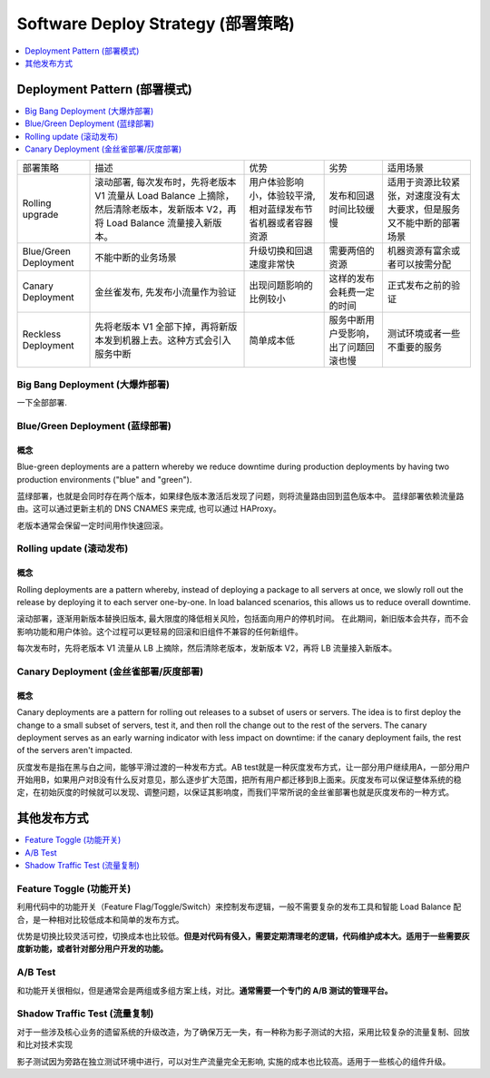 .. _devops-software-deploy-strategy:

Software Deploy Strategy (部署策略)
==============================================================================

.. contents::
    :depth: 1
    :local:


Deployment Pattern (部署模式)
------------------------------------------------------------------------------

.. contents::
    :depth: 1
    :local:

+-----------------------+---------------------------------------------------------------------------------------------------------------------------------+--------------------------------------------------------------+--------------------------------------+----------------------------------------------------------------------+
| 部署策略              | 描述                                                                                                                            | 优势                                                         | 劣势                                 | 适用场景                                                             |
+-----------------------+---------------------------------------------------------------------------------------------------------------------------------+--------------------------------------------------------------+--------------------------------------+----------------------------------------------------------------------+
| Rolling upgrade       | 滚动部署, 每次发布时，先将老版本 V1 流量从 Load Balance 上摘除，然后清除老版本，发新版本 V2，再将 Load Balance 流量接入新版本。 | 用户体验影响小，体验较平滑, 相对蓝绿发布节省机器或者容器资源 | 发布和回退时间比较缓慢               | 适用于资源比较紧张，对速度没有太大要求，但是服务又不能中断的部署场景 |
+-----------------------+---------------------------------------------------------------------------------------------------------------------------------+--------------------------------------------------------------+--------------------------------------+----------------------------------------------------------------------+
| Blue/Green Deployment | 不能中断的业务场景                                                                                                              | 升级切换和回退速度非常快                                     | 需要两倍的资源                       | 机器资源有富余或者可以按需分配                                       |
+-----------------------+---------------------------------------------------------------------------------------------------------------------------------+--------------------------------------------------------------+--------------------------------------+----------------------------------------------------------------------+
| Canary Deployment     | 金丝雀发布, 先发布小流量作为验证                                                                                                | 出现问题影响的比例较小                                       | 这样的发布会耗费一定的时间           | 正式发布之前的验证                                                   |
+-----------------------+---------------------------------------------------------------------------------------------------------------------------------+--------------------------------------------------------------+--------------------------------------+----------------------------------------------------------------------+
| Reckless Deployment   | 先将老版本 V1 全部下掉，再将新版本发到机器上去。这种方式会引入服务中断                                                          | 简单成本低                                                   | 服务中断用户受影响，出了问题回滚也慢 | 测试环境或者一些不重要的服务                                         |
+-----------------------+---------------------------------------------------------------------------------------------------------------------------------+--------------------------------------------------------------+--------------------------------------+----------------------------------------------------------------------+


Big Bang Deployment (大爆炸部署)
~~~~~~~~~~~~~~~~~~~~~~~~~~~~~~~~~~~~~~~~~~~~~~~~~~~~~~~~~~~~~~~~~~~~~~~~~~~~~~

一下全部部署.

Blue/Green Deployment (蓝绿部署)
~~~~~~~~~~~~~~~~~~~~~~~~~~~~~~~~~~~~~~~~~~~~~~~~~~~~~~~~~~~~~~~~~~~~~~~~~~~~~~

概念
++++++++++++++++++++++++++++++++++++++++++++++++++++++++++++++++++++++++++++++

Blue-green deployments are a pattern whereby we reduce downtime during production deployments by having two production environments ("blue" and "green").

蓝绿部署，也就是会同时存在两个版本，如果绿色版本激活后发现了问题，则将流量路由回到蓝色版本中。
蓝绿部署依赖流量路由。这可以通过更新主机的 DNS CNAMES 来完成, 也可以通过 HAProxy。

老版本通常会保留一定时间用作快速回滚。


Rolling update (滚动发布)
~~~~~~~~~~~~~~~~~~~~~~~~~~~~~~~~~~~~~~~~~~~~~~~~~~~~~~~~~~~~~~~~~~~~~~~~~~~~~~

概念
++++++++++++++++++++++++++++++++++++++++++++++++++++++++++++++++++++++++++++++

Rolling deployments are a pattern whereby, instead of deploying a package to all servers at once, we slowly roll out the release by deploying it to each server one-by-one. In load balanced scenarios, this allows us to reduce overall downtime.

滚动部署，逐渐用新版本替换旧版本, 最大限度的降低相关风险，包括面向用户的停机时间。
在此期间，新旧版本会共存，而不会影响功能和用户体验。这个过程可以更轻易的回滚和旧组件不兼容的任何新组件。

每次发布时，先将老版本 V1 流量从 LB 上摘除，然后清除老版本，发新版本 V2，再将 LB 流量接入新版本。


Canary Deployment (金丝雀部署/灰度部署)
~~~~~~~~~~~~~~~~~~~~~~~~~~~~~~~~~~~~~~~~~~~~~~~~~~~~~~~~~~~~~~~~~~~~~~~~~~~~~~


概念
++++++++++++++++++++++++++++++++++++++++++++++++++++++++++++++++++++++++++++++

Canary deployments are a pattern for rolling out releases to a subset of users or servers. The idea is to first deploy the change to a small subset of servers, test it, and then roll the change out to the rest of the servers. The canary deployment serves as an early warning indicator with less impact on downtime: if the canary deployment fails, the rest of the servers aren't impacted.

灰度发布是指在黑与白之间，能够平滑过渡的一种发布方式。AB test就是一种灰度发布方式，让一部分用户继续用A，一部分用户开始用B，如果用户对B没有什么反对意见，那么逐步扩大范围，把所有用户都迁移到B上面来。灰度发布可以保证整体系统的稳定，在初始灰度的时候就可以发现、调整问题，以保证其影响度，而我们平常所说的金丝雀部署也就是灰度发布的一种方式。


其他发布方式
------------------------------------------------------------------------------

.. contents::
    :depth: 1
    :local:


Feature Toggle (功能开关)
~~~~~~~~~~~~~~~~~~~~~~~~~~~~~~~~~~~~~~~~~~~~~~~~~~~~~~~~~~~~~~~~~~~~~~~~~~~~~~

利用代码中的功能开关（Feature Flag/Toggle/Switch）来控制发布逻辑，一般不需要复杂的发布工具和智能 Load Balance 配合，是一种相对比较低成本和简单的发布方式。

优势是切换比较灵活可控，切换成本也比较低。**但是对代码有侵入，需要定期清理老的逻辑，代码维护成本大。适用于一些需要灰度新功能，或者针对部分用户开发的功能。**


A/B Test
~~~~~~~~~~~~~~~~~~~~~~~~~~~~~~~~~~~~~~~~~~~~~~~~~~~~~~~~~~~~~~~~~~~~~~~~~~~~~~

和功能开关很相似，但是通常会是两组或多组方案上线，对比。**通常需要一个专门的 A/B 测试的管理平台。**


Shadow Traffic Test (流量复制)
~~~~~~~~~~~~~~~~~~~~~~~~~~~~~~~~~~~~~~~~~~~~~~~~~~~~~~~~~~~~~~~~~~~~~~~~~~~~~~

对于一些涉及核心业务的遗留系统的升级改造，为了确保万无一失，有一种称为影子测试的大招，采用比较复杂的流量复制、回放和比对技术实现

影子测试因为旁路在独立测试环境中进行，可以对生产流量完全无影响, 实施的成本也比较高。适用于一些核心的组件升级。

